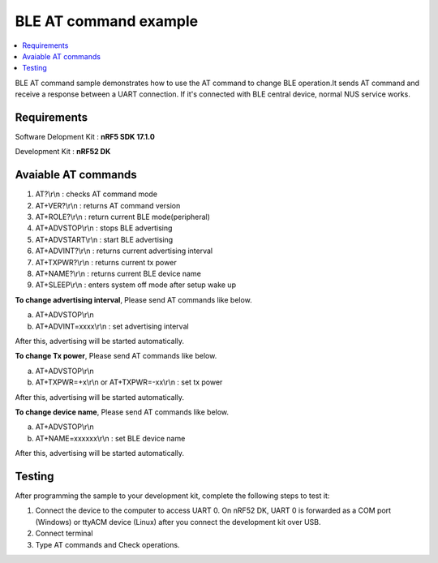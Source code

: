 BLE AT command example
##########################

.. contents::
   :local:
   :depth: 2

BLE AT command sample demonstrates how to use the AT command to change BLE operation.It sends AT command and receive a response between a UART connection. If it's connected with BLE central device, normal NUS service works.

Requirements
************

Software Delopment Kit : **nRF5 SDK 17.1.0**

Development Kit : **nRF52 DK**

Avaiable AT commands
************

1. AT?\\r\\n : checks AT command mode
#. AT+VER?\\r\\n : returns AT command version
#. AT+ROLE?\\r\\n : return current BLE mode(peripheral)
#. AT+ADVSTOP\\r\\n : stops BLE advertising
#. AT+ADVSTART\\r\\n : start BLE advertising
#. AT+ADVINT?\\r\\n : returns current advertising interval
#. AT+TXPWR?\\r\\n : returns current tx power
#. AT+NAME?\\r\\n : returns current BLE device name
#. AT+SLEEP\\r\\n : enters system off mode after setup wake up

**To change advertising interval**, Please send AT commands like below.

a. AT+ADVSTOP\\r\\n
#. AT+ADVINT=xxxx\\r\\n : set advertising interval

After this, advertising will be started automatically.

**To change Tx power**, Please send AT commands like below.

a. AT+ADVSTOP\\r\\n
#. AT+TXPWR=+x\\r\\n or AT+TXPWR=-xx\\r\\n : set tx power

After this, advertising will be started automatically.

**To change device name**, Please send AT commands like below.

a. AT+ADVSTOP\\r\\n
#. AT+NAME=xxxxxx\\r\\n : set BLE device name

After this, advertising will be started automatically.

Testing
********************

After programming the sample to your development kit, complete the following steps to test it:

1. Connect the device to the computer to access UART 0.
   On nRF52 DK, UART 0 is forwarded as a COM port (Windows) or ttyACM device (Linux) after you connect the development kit over USB.
#. Connect terminal
#. Type AT commands and Check operations. 

